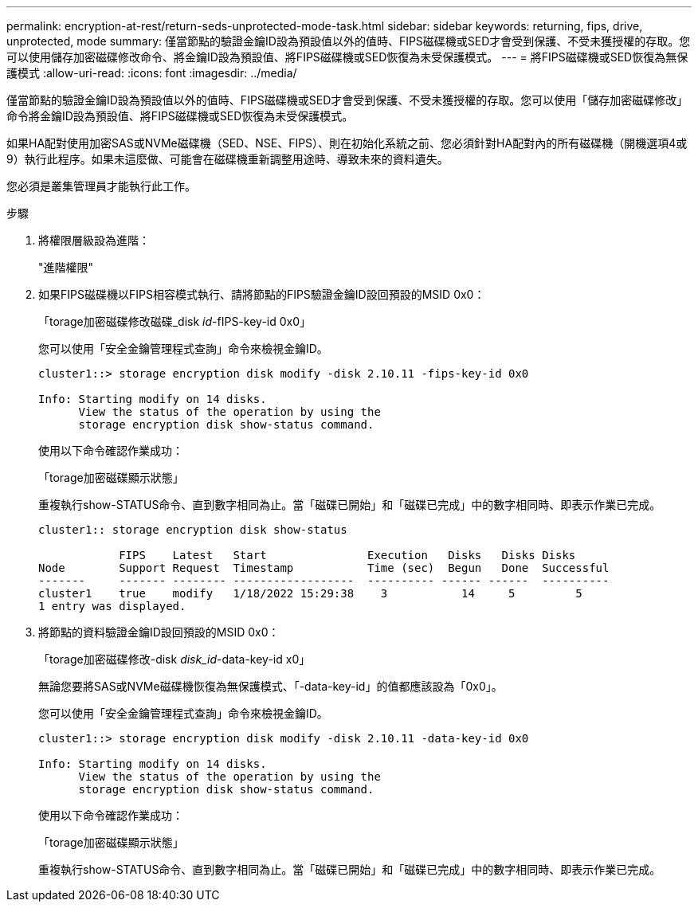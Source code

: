 ---
permalink: encryption-at-rest/return-seds-unprotected-mode-task.html 
sidebar: sidebar 
keywords: returning, fips, drive, unprotected, mode 
summary: 僅當節點的驗證金鑰ID設為預設值以外的值時、FIPS磁碟機或SED才會受到保護、不受未獲授權的存取。您可以使用儲存加密磁碟修改命令、將金鑰ID設為預設值、將FIPS磁碟機或SED恢復為未受保護模式。 
---
= 將FIPS磁碟機或SED恢復為無保護模式
:allow-uri-read: 
:icons: font
:imagesdir: ../media/


[role="lead"]
僅當節點的驗證金鑰ID設為預設值以外的值時、FIPS磁碟機或SED才會受到保護、不受未獲授權的存取。您可以使用「儲存加密磁碟修改」命令將金鑰ID設為預設值、將FIPS磁碟機或SED恢復為未受保護模式。

如果HA配對使用加密SAS或NVMe磁碟機（SED、NSE、FIPS）、則在初始化系統之前、您必須針對HA配對內的所有磁碟機（開機選項4或9）執行此程序。如果未這麼做、可能會在磁碟機重新調整用途時、導致未來的資料遺失。

您必須是叢集管理員才能執行此工作。

.步驟
. 將權限層級設為進階：
+
"進階權限"

. 如果FIPS磁碟機以FIPS相容模式執行、請將節點的FIPS驗證金鑰ID設回預設的MSID 0x0：
+
「torage加密磁碟修改磁碟_disk _id_-fIPS-key-id 0x0」

+
您可以使用「安全金鑰管理程式查詢」命令來檢視金鑰ID。

+
[listing]
----
cluster1::> storage encryption disk modify -disk 2.10.11 -fips-key-id 0x0

Info: Starting modify on 14 disks.
      View the status of the operation by using the
      storage encryption disk show-status command.
----
+
使用以下命令確認作業成功：

+
「torage加密磁碟顯示狀態」

+
重複執行show-STATUS命令、直到數字相同為止。當「磁碟已開始」和「磁碟已完成」中的數字相同時、即表示作業已完成。

+
[listing]
----
cluster1:: storage encryption disk show-status

            FIPS    Latest   Start               Execution   Disks   Disks Disks
Node        Support Request  Timestamp           Time (sec)  Begun   Done  Successful
-------     ------- -------- ------------------  ---------- ------ ------  ----------
cluster1    true    modify   1/18/2022 15:29:38    3           14     5         5
1 entry was displayed.
----
. 將節點的資料驗證金鑰ID設回預設的MSID 0x0：
+
「torage加密磁碟修改-disk _disk_id_-data-key-id x0」

+
無論您要將SAS或NVMe磁碟機恢復為無保護模式、「-data-key-id」的值都應該設為「0x0」。

+
您可以使用「安全金鑰管理程式查詢」命令來檢視金鑰ID。

+
[listing]
----
cluster1::> storage encryption disk modify -disk 2.10.11 -data-key-id 0x0

Info: Starting modify on 14 disks.
      View the status of the operation by using the
      storage encryption disk show-status command.
----
+
使用以下命令確認作業成功：

+
「torage加密磁碟顯示狀態」

+
重複執行show-STATUS命令、直到數字相同為止。當「磁碟已開始」和「磁碟已完成」中的數字相同時、即表示作業已完成。


